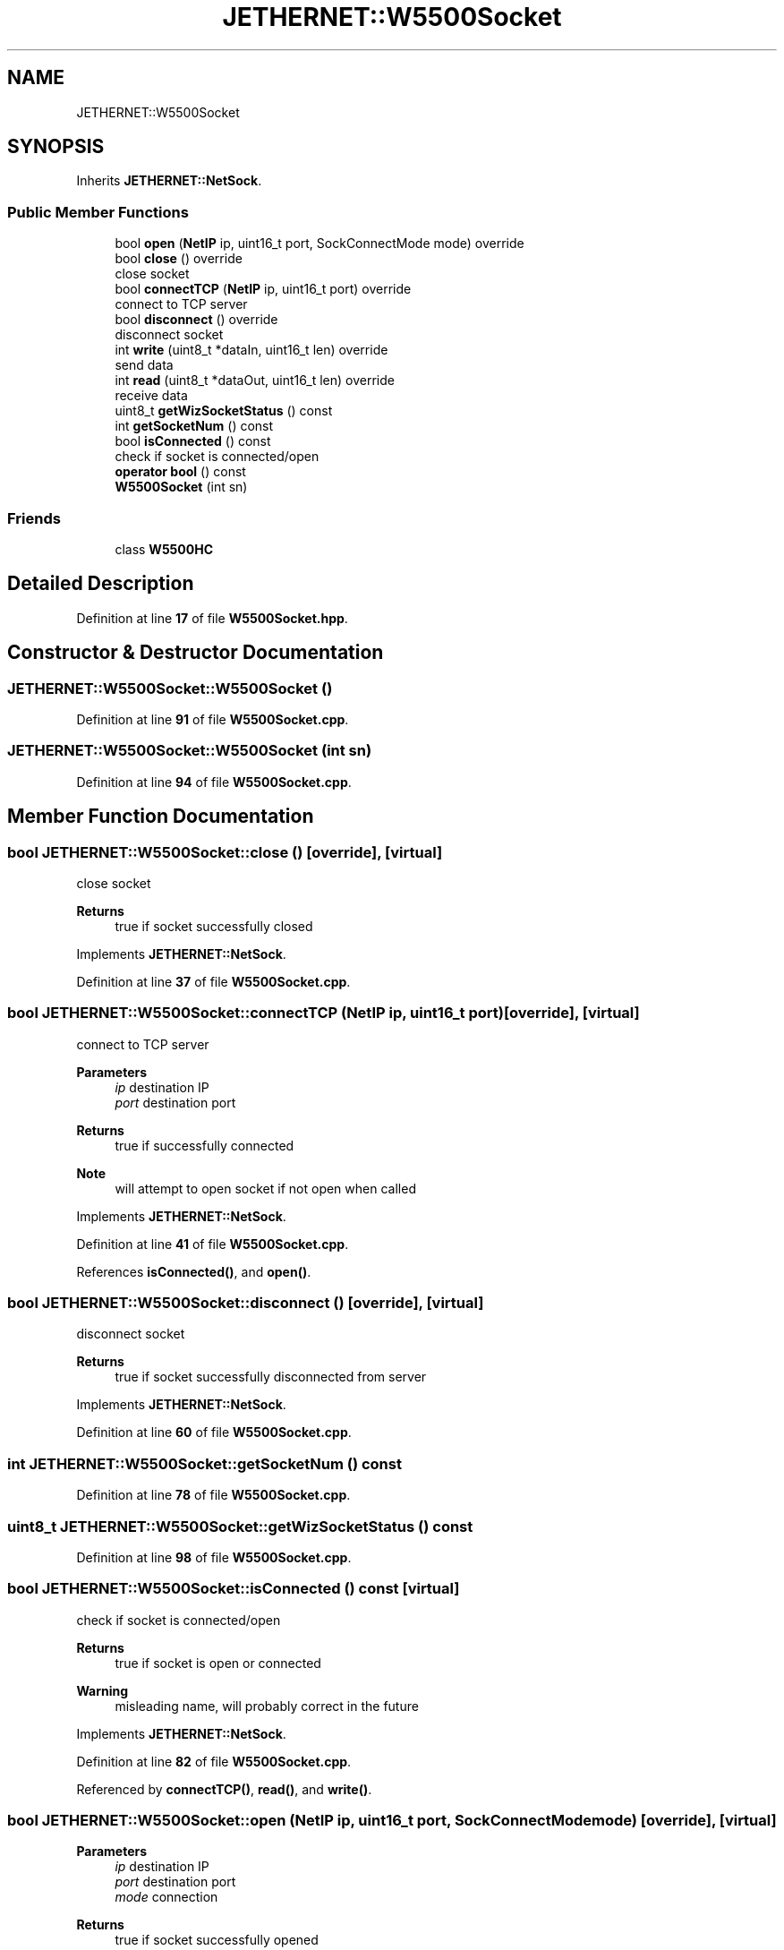 .TH "JETHERNET::W5500Socket" 3 "Version 0.1.1" "CSTM32 Led Controller" \" -*- nroff -*-
.ad l
.nh
.SH NAME
JETHERNET::W5500Socket
.SH SYNOPSIS
.br
.PP
.PP
Inherits \fBJETHERNET::NetSock\fP\&.
.SS "Public Member Functions"

.in +1c
.ti -1c
.RI "bool \fBopen\fP (\fBNetIP\fP ip, uint16_t port, SockConnectMode mode) override"
.br
.ti -1c
.RI "bool \fBclose\fP () override"
.br
.RI "close socket "
.ti -1c
.RI "bool \fBconnectTCP\fP (\fBNetIP\fP ip, uint16_t port) override"
.br
.RI "connect to TCP server "
.ti -1c
.RI "bool \fBdisconnect\fP () override"
.br
.RI "disconnect socket "
.ti -1c
.RI "int \fBwrite\fP (uint8_t *dataIn, uint16_t len) override"
.br
.RI "send data "
.ti -1c
.RI "int \fBread\fP (uint8_t *dataOut, uint16_t len) override"
.br
.RI "receive data "
.ti -1c
.RI "uint8_t \fBgetWizSocketStatus\fP () const"
.br
.ti -1c
.RI "int \fBgetSocketNum\fP () const"
.br
.ti -1c
.RI "bool \fBisConnected\fP () const"
.br
.RI "check if socket is connected/open "
.ti -1c
.RI "\fBoperator bool\fP () const"
.br
.ti -1c
.RI "\fBW5500Socket\fP (int sn)"
.br
.in -1c
.SS "Friends"

.in +1c
.ti -1c
.RI "class \fBW5500HC\fP"
.br
.in -1c
.SH "Detailed Description"
.PP 
Definition at line \fB17\fP of file \fBW5500Socket\&.hpp\fP\&.
.SH "Constructor & Destructor Documentation"
.PP 
.SS "JETHERNET::W5500Socket::W5500Socket ()"

.PP
Definition at line \fB91\fP of file \fBW5500Socket\&.cpp\fP\&.
.SS "JETHERNET::W5500Socket::W5500Socket (int sn)"

.PP
Definition at line \fB94\fP of file \fBW5500Socket\&.cpp\fP\&.
.SH "Member Function Documentation"
.PP 
.SS "bool JETHERNET::W5500Socket::close ()\fR [override]\fP, \fR [virtual]\fP"

.PP
close socket 
.PP
\fBReturns\fP
.RS 4
true if socket successfully closed 
.RE
.PP

.PP
Implements \fBJETHERNET::NetSock\fP\&.
.PP
Definition at line \fB37\fP of file \fBW5500Socket\&.cpp\fP\&.
.SS "bool JETHERNET::W5500Socket::connectTCP (\fBNetIP\fP ip, uint16_t port)\fR [override]\fP, \fR [virtual]\fP"

.PP
connect to TCP server 
.PP
\fBParameters\fP
.RS 4
\fIip\fP destination IP 
.br
\fIport\fP destination port 
.RE
.PP
\fBReturns\fP
.RS 4
true if successfully connected 
.RE
.PP
\fBNote\fP
.RS 4
will attempt to open socket if not open when called 
.RE
.PP

.PP
Implements \fBJETHERNET::NetSock\fP\&.
.PP
Definition at line \fB41\fP of file \fBW5500Socket\&.cpp\fP\&.
.PP
References \fBisConnected()\fP, and \fBopen()\fP\&.
.SS "bool JETHERNET::W5500Socket::disconnect ()\fR [override]\fP, \fR [virtual]\fP"

.PP
disconnect socket 
.PP
\fBReturns\fP
.RS 4
true if socket successfully disconnected from server 
.RE
.PP

.PP
Implements \fBJETHERNET::NetSock\fP\&.
.PP
Definition at line \fB60\fP of file \fBW5500Socket\&.cpp\fP\&.
.SS "int JETHERNET::W5500Socket::getSocketNum () const"

.PP
Definition at line \fB78\fP of file \fBW5500Socket\&.cpp\fP\&.
.SS "uint8_t JETHERNET::W5500Socket::getWizSocketStatus () const"

.PP
Definition at line \fB98\fP of file \fBW5500Socket\&.cpp\fP\&.
.SS "bool JETHERNET::W5500Socket::isConnected () const\fR [virtual]\fP"

.PP
check if socket is connected/open 
.PP
\fBReturns\fP
.RS 4
true if socket is open or connected 
.RE
.PP
\fBWarning\fP
.RS 4
misleading name, will probably correct in the future 
.RE
.PP

.PP
Implements \fBJETHERNET::NetSock\fP\&.
.PP
Definition at line \fB82\fP of file \fBW5500Socket\&.cpp\fP\&.
.PP
Referenced by \fBconnectTCP()\fP, \fBread()\fP, and \fBwrite()\fP\&.
.SS "bool JETHERNET::W5500Socket::open (\fBNetIP\fP ip, uint16_t port, SockConnectMode mode)\fR [override]\fP, \fR [virtual]\fP"

.PP
\fBParameters\fP
.RS 4
\fIip\fP destination IP 
.br
\fIport\fP destination port 
.br
\fImode\fP connection 
.RE
.PP
\fBReturns\fP
.RS 4
true if socket successfully opened 
.RE
.PP

.PP
Implements \fBJETHERNET::NetSock\fP\&.
.PP
Definition at line \fB32\fP of file \fBW5500Socket\&.cpp\fP\&.
.PP
Referenced by \fBconnectTCP()\fP\&.
.SS "JETHERNET::W5500Socket::operator bool () const"

.PP
Definition at line \fB87\fP of file \fBW5500Socket\&.cpp\fP\&.
.SS "int JETHERNET::W5500Socket::read (uint8_t * dataOut, uint16_t len)\fR [override]\fP, \fR [virtual]\fP"

.PP
receive data 
.PP
\fBParameters\fP
.RS 4
\fIdataOut\fP buffer for data to be received into 
.br
\fIlen\fP number of bytes to be received 
.RE
.PP
\fBReturns\fP
.RS 4
number of bytes read 
.RE
.PP

.PP
Implements \fBJETHERNET::NetSock\fP\&.
.PP
Definition at line \fB71\fP of file \fBW5500Socket\&.cpp\fP\&.
.PP
References \fBisConnected()\fP\&.
.SS "int JETHERNET::W5500Socket::write (uint8_t * dataIn, uint16_t len)\fR [override]\fP, \fR [virtual]\fP"

.PP
send data 
.PP
\fBParameters\fP
.RS 4
\fIdataIn\fP data to be written 
.br
\fIlen\fP number of bytes to be written 
.RE
.PP
\fBReturns\fP
.RS 4
number of bytes written 
.RE
.PP

.PP
Implements \fBJETHERNET::NetSock\fP\&.
.PP
Definition at line \fB64\fP of file \fBW5500Socket\&.cpp\fP\&.
.PP
References \fBisConnected()\fP\&.
.SH "Friends And Related Symbol Documentation"
.PP 
.SS "friend class \fBW5500HC\fP\fR [friend]\fP"

.PP
Definition at line \fB36\fP of file \fBW5500Socket\&.hpp\fP\&.

.SH "Author"
.PP 
Generated automatically by Doxygen for CSTM32 Led Controller from the source code\&.
